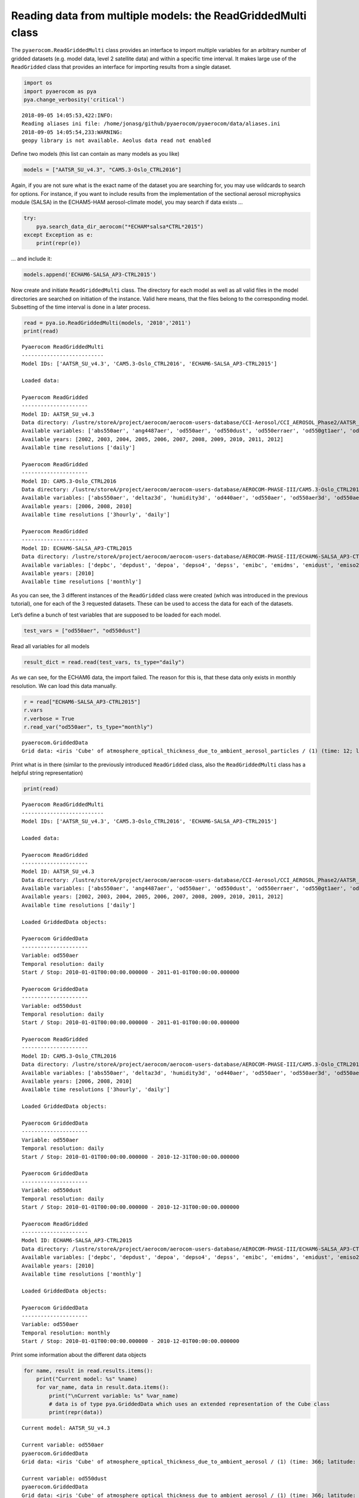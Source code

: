 
Reading data from multiple models: the ReadGriddedMulti class
~~~~~~~~~~~~~~~~~~~~~~~~~~~~~~~~~~~~~~~~~~~~~~~~~~~~~~~~~~~~~

The ``pyaerocom.ReadGriddedMulti`` class provides an interface to import
multiple variables for an arbitrary number of gridded datasets
(e.g. model data, level 2 satellite data) and within a specific time
interval. It makes large use of the ``ReadGridded`` class that provides
an interface for importing results from a single dataset.

.. code:: ipython3

    import os
    import pyaerocom as pya
    pya.change_verbosity('critical')


.. parsed-literal::

    2018-09-05 14:05:53,422:INFO:
    Reading aliases ini file: /home/jonasg/github/pyaerocom/pyaerocom/data/aliases.ini
    2018-09-05 14:05:54,233:WARNING:
    geopy library is not available. Aeolus data read not enabled


Define two models (this list can contain as many models as you like)

.. code:: ipython3

    models = ["AATSR_SU_v4.3", "CAM5.3-Oslo_CTRL2016"]

Again, if you are not sure what is the exact name of the dataset you are
searching for, you may use wildcards to search for options. For
instance, if you want to include results from the implementation of the
sectional aerosol microphysics module (SALSA) in the ECHAM5-HAM
aerosol-climate model, you may search if data exists …

.. code:: ipython3

    try: 
        pya.search_data_dir_aerocom("*ECHAM*salsa*CTRL*2015")
    except Exception as e:
        print(repr(e))

… and include it:

.. code:: ipython3

    models.append('ECHAM6-SALSA_AP3-CTRL2015')

Now create and initiate ``ReadGriddedMulti`` class. The directory for
each model as well as all valid files in the model directories are
searched on initiation of the instance. Valid here means, that the files
belong to the corresponding model. Subsetting of the time interval is
done in a later process.

.. code:: ipython3

    read = pya.io.ReadGriddedMulti(models, '2010','2011')
    print(read)


.. parsed-literal::

    
    Pyaerocom ReadGriddedMulti
    --------------------------
    Model IDs: ['AATSR_SU_v4.3', 'CAM5.3-Oslo_CTRL2016', 'ECHAM6-SALSA_AP3-CTRL2015']
    
    Loaded data:
    
    Pyaerocom ReadGridded
    ---------------------
    Model ID: AATSR_SU_v4.3
    Data directory: /lustre/storeA/project/aerocom/aerocom-users-database/CCI-Aerosol/CCI_AEROSOL_Phase2/AATSR_SU_v4.3/renamed
    Available variables: ['abs550aer', 'ang4487aer', 'od550aer', 'od550dust', 'od550erraer', 'od550gt1aer', 'od550lt1aer']
    Available years: [2002, 2003, 2004, 2005, 2006, 2007, 2008, 2009, 2010, 2011, 2012]
    Available time resolutions ['daily']
    
    Pyaerocom ReadGridded
    ---------------------
    Model ID: CAM5.3-Oslo_CTRL2016
    Data directory: /lustre/storeA/project/aerocom/aerocom-users-database/AEROCOM-PHASE-III/CAM5.3-Oslo_CTRL2016/renamed
    Available variables: ['abs550aer', 'deltaz3d', 'humidity3d', 'od440aer', 'od550aer', 'od550aer3d', 'od550aerh2o', 'od550dryaer', 'od550dust', 'od550lt1aer', 'od870aer']
    Available years: [2006, 2008, 2010]
    Available time resolutions ['3hourly', 'daily']
    
    Pyaerocom ReadGridded
    ---------------------
    Model ID: ECHAM6-SALSA_AP3-CTRL2015
    Data directory: /lustre/storeA/project/aerocom/aerocom-users-database/AEROCOM-PHASE-III/ECHAM6-SALSA_AP3-CTRL2015/renamed
    Available variables: ['depbc', 'depdust', 'depoa', 'depso4', 'depss', 'emibc', 'emidms', 'emidust', 'emiso2', 'emiso4', 'emiss', 'emivoc', 'emivoct', 'loadbc', 'loaddust', 'loadoa', 'loadso4', 'loadss', 'od550aer', 'od550bc', 'od550dust', 'od550oa', 'od550so4', 'od550ss', 'sconcbc', 'sconcdust', 'sconcoa', 'sconcso4', 'sconcss']
    Available years: [2010]
    Available time resolutions ['monthly']


As you can see, the 3 different instances of the ``ReadGridded`` class
were created (which was introduced in the previous tutorial), one for
each of the 3 requested datasets. These can be used to access the data
for each of the datasets.

Let’s define a bunch of test variables that are supposed to be loaded
for each model.

.. code:: ipython3

    test_vars = ["od550aer", "od550dust"]

Read all variables for all models

.. code:: ipython3

    result_dict = read.read(test_vars, ts_type="daily")

As we can see, for the ECHAM6 data, the import failed. The reason for
this is, that these data only exists in monthly resolution. We can load
this data manually.

.. code:: ipython3

    r = read["ECHAM6-SALSA_AP3-CTRL2015"]
    r.vars
    r.verbose = True
    r.read_var("od550aer", ts_type="monthly")




.. parsed-literal::

    pyaerocom.GriddedData
    Grid data: <iris 'Cube' of atmosphere_optical_thickness_due_to_ambient_aerosol_particles / (1) (time: 12; latitude: 96; longitude: 192)>



Print what is in there (similar to the previously introduced
``ReadGridded`` class, also the ``ReadGriddedMulti`` class has a helpful
string representation)

.. code:: ipython3

    print(read)


.. parsed-literal::

    
    Pyaerocom ReadGriddedMulti
    --------------------------
    Model IDs: ['AATSR_SU_v4.3', 'CAM5.3-Oslo_CTRL2016', 'ECHAM6-SALSA_AP3-CTRL2015']
    
    Loaded data:
    
    Pyaerocom ReadGridded
    ---------------------
    Model ID: AATSR_SU_v4.3
    Data directory: /lustre/storeA/project/aerocom/aerocom-users-database/CCI-Aerosol/CCI_AEROSOL_Phase2/AATSR_SU_v4.3/renamed
    Available variables: ['abs550aer', 'ang4487aer', 'od550aer', 'od550dust', 'od550erraer', 'od550gt1aer', 'od550lt1aer']
    Available years: [2002, 2003, 2004, 2005, 2006, 2007, 2008, 2009, 2010, 2011, 2012]
    Available time resolutions ['daily']
    
    Loaded GriddedData objects:
    
    Pyaerocom GriddedData
    ---------------------
    Variable: od550aer
    Temporal resolution: daily
    Start / Stop: 2010-01-01T00:00:00.000000 - 2011-01-01T00:00:00.000000
    
    Pyaerocom GriddedData
    ---------------------
    Variable: od550dust
    Temporal resolution: daily
    Start / Stop: 2010-01-01T00:00:00.000000 - 2011-01-01T00:00:00.000000
    
    Pyaerocom ReadGridded
    ---------------------
    Model ID: CAM5.3-Oslo_CTRL2016
    Data directory: /lustre/storeA/project/aerocom/aerocom-users-database/AEROCOM-PHASE-III/CAM5.3-Oslo_CTRL2016/renamed
    Available variables: ['abs550aer', 'deltaz3d', 'humidity3d', 'od440aer', 'od550aer', 'od550aer3d', 'od550aerh2o', 'od550dryaer', 'od550dust', 'od550lt1aer', 'od870aer']
    Available years: [2006, 2008, 2010]
    Available time resolutions ['3hourly', 'daily']
    
    Loaded GriddedData objects:
    
    Pyaerocom GriddedData
    ---------------------
    Variable: od550aer
    Temporal resolution: daily
    Start / Stop: 2010-01-01T00:00:00.000000 - 2010-12-31T00:00:00.000000
    
    Pyaerocom GriddedData
    ---------------------
    Variable: od550dust
    Temporal resolution: daily
    Start / Stop: 2010-01-01T00:00:00.000000 - 2010-12-31T00:00:00.000000
    
    Pyaerocom ReadGridded
    ---------------------
    Model ID: ECHAM6-SALSA_AP3-CTRL2015
    Data directory: /lustre/storeA/project/aerocom/aerocom-users-database/AEROCOM-PHASE-III/ECHAM6-SALSA_AP3-CTRL2015/renamed
    Available variables: ['depbc', 'depdust', 'depoa', 'depso4', 'depss', 'emibc', 'emidms', 'emidust', 'emiso2', 'emiso4', 'emiss', 'emivoc', 'emivoct', 'loadbc', 'loaddust', 'loadoa', 'loadso4', 'loadss', 'od550aer', 'od550bc', 'od550dust', 'od550oa', 'od550so4', 'od550ss', 'sconcbc', 'sconcdust', 'sconcoa', 'sconcso4', 'sconcss']
    Available years: [2010]
    Available time resolutions ['monthly']
    
    Loaded GriddedData objects:
    
    Pyaerocom GriddedData
    ---------------------
    Variable: od550aer
    Temporal resolution: monthly
    Start / Stop: 2010-01-01T00:00:00.000000 - 2010-12-01T00:00:00.000000


Print some information about the different data objects

.. code:: ipython3

    for name, result in read.results.items():
        print("Current model: %s" %name)
        for var_name, data in result.data.items():
            print("\nCurrent variable: %s" %var_name)
            # data is of type pya.GriddedData which uses an extended representation of the Cube class
            print(repr(data))


.. parsed-literal::

    Current model: AATSR_SU_v4.3
    
    Current variable: od550aer
    pyaerocom.GriddedData
    Grid data: <iris 'Cube' of atmosphere_optical_thickness_due_to_ambient_aerosol / (1) (time: 366; latitude: 180; longitude: 360)>
    
    Current variable: od550dust
    pyaerocom.GriddedData
    Grid data: <iris 'Cube' of atmosphere_optical_thickness_due_to_ambient_aerosol / (1) (time: 366; latitude: 180; longitude: 360)>
    Current model: CAM5.3-Oslo_CTRL2016
    
    Current variable: od550aer
    pyaerocom.GriddedData
    Grid data: <iris 'Cube' of Aerosol optical depth at 550nm / (1) (time: 365; latitude: 192; longitude: 288)>
    
    Current variable: od550dust
    pyaerocom.GriddedData
    Grid data: <iris 'Cube' of mineral aerosol optical depth 550nm / (1) (time: 365; latitude: 192; longitude: 288)>
    Current model: ECHAM6-SALSA_AP3-CTRL2015
    
    Current variable: od550aer
    pyaerocom.GriddedData
    Grid data: <iris 'Cube' of atmosphere_optical_thickness_due_to_ambient_aerosol_particles / (1) (time: 12; latitude: 96; longitude: 192)>


Now get and arbitrarily crop the CAM5.3-Oslo_CTRL2016 data object
containing the od550aer values and draw a map.

.. code:: ipython3

    data = read["CAM5.3-Oslo_CTRL2016"]["od550aer"]
    print("\nStart / stop before crop: %s - %s\n"
          %(data.start_time,
            data.stop_time))
    
    dat_crop = data.crop(lon_range=(-30, 30),
                         lat_range=(0, 45),
                         time_range=('15 March 2010','22 June 2010'))
    
    
    print("Start / stop after crop: %s - %s"
          %(dat_crop.grid.coord("time").cell(0).point,
            dat_crop.grid.coord("time").cell(-1).point))


.. parsed-literal::

    
    Start / stop before crop: 2010-01-01T00:00:00.000000 - 2010-12-31T00:00:00.000000
    
    Start / stop after crop: 2010-03-15 10:30:00 - 2010-06-22 10:30:00


Plot a map of the first day.

.. code:: ipython3

    fig = dat_crop.quickplot_map()



.. image:: tut03_intro_class_ReadGriddedMulti/tut03_intro_class_ReadGriddedMulti_23_0.png


Iterate over models and variables
^^^^^^^^^^^^^^^^^^^^^^^^^^^^^^^^^

The following cell iterates over all imported variables and models and
plots the first time stamp of each result file.

.. code:: ipython3

    for name, result in read.results.items():
        for var_name, model_data in result.data.items():
            fig = model_data.quickplot_map()



.. image:: tut03_intro_class_ReadGriddedMulti/tut03_intro_class_ReadGriddedMulti_25_0.png



.. image:: tut03_intro_class_ReadGriddedMulti/tut03_intro_class_ReadGriddedMulti_25_1.png



.. image:: tut03_intro_class_ReadGriddedMulti/tut03_intro_class_ReadGriddedMulti_25_2.png



.. image:: tut03_intro_class_ReadGriddedMulti/tut03_intro_class_ReadGriddedMulti_25_3.png



.. image:: tut03_intro_class_ReadGriddedMulti/tut03_intro_class_ReadGriddedMulti_25_4.png

